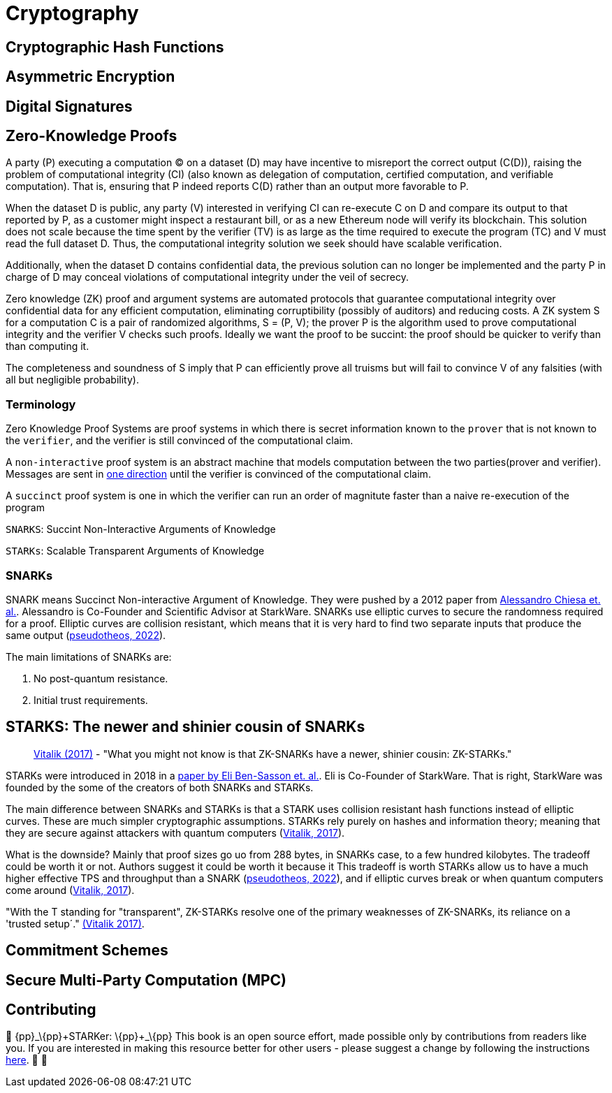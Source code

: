 :pp: {plus}{plus}

[id="cryptography"]

= Cryptography

== Cryptographic Hash Functions
== Asymmetric Encryption
== Digital Signatures
== Zero-Knowledge Proofs

A party (P) executing a computation (C) on a dataset (D) may have incentive to misreport the correct output (C(D)), raising the problem of computational integrity (CI) (also known as delegation of computation, certified computation, and verifiable computation). That is, ensuring that P indeed reports C(D) rather than an output more favorable to P.

When the dataset D is public, any party (V) interested in verifying CI can re-execute C on D and compare its output to that reported by P, as a customer might inspect a restaurant bill, or as a new Ethereum node will verify its blockchain.  This solution does not scale because the time spent by the verifier (TV) is as large as the time required to execute the program (TC) and V must read the full dataset D. Thus, the computational integrity solution we seek should have scalable verification.

Additionally, when the dataset D contains confidential data, the previous solution can no longer be implemented and the
party P in charge of D may conceal violations of computational integrity under the veil of secrecy.

Zero knowledge (ZK) proof and argument systems are automated protocols that guarantee computational integrity over confidential data for any efficient computation, eliminating corruptibility (possibly of auditors) and reducing costs. A ZK system S for a computation C is a pair of randomized algorithms, S = (P, V); the prover P is the algorithm used to prove computational integrity and the verifier V checks such proofs. Ideally we want the proof to be succint: the proof should be quicker to verify than than computing it.

The completeness and soundness of S imply that P can efficiently prove all truisms but will fail to convince V of any falsities (with all but negligible probability).

=== Terminology

Zero Knowledge Proof Systems are proof systems in which there is secret information known to the `prover` that is not known to the `verifier`, and the verifier is still convinced of the computational claim.

A `non-interactive` proof system is an abstract machine that models computation between the two parties(prover and verifier).
Messages are sent in https://www.youtube.com/watch?v=QJO3ROT-A4E[one direction] until the verifier is convinced of the computational claim.

A `succinct` proof system is one in which the verifier can run an order of magnitute faster than a naive re-execution of the program

`SNARKS`: Succint Non-Interactive Arguments of Knowledge

`STARKs`: Scalable Transparent Arguments of Knowledge

=== SNARKs

SNARK means Succinct Non-interactive Argument of Knowledge. They were pushed by a 2012 paper from https://dl.acm.org/doi/10.1145/2090236.2090263[Alessandro Chiesa et. al.]. Alessandro is Co-Founder and Scientific Advisor at StarkWare.  SNARKs use elliptic curves to secure the randomness required for a proof. Elliptic curves are collision resistant, which means that it is very hard to find two separate inputs that produce the same output (https://pseudotheos.mirror.xyz/_LAi4cCFz2gaC-3WgNmri1eTvckA32L7v31A8saJvqg[pseudotheos, 2022]).

The main limitations of SNARKs are:

. No post-quantum resistance.
. Initial trust requirements.

[#starks]
== STARKS: The newer and shinier cousin of SNARKs

____
https://vitalik.ca/general/2017/11/09/starks_part_1.html[Vitalik (2017)] - "What you might not know is that ZK-SNARKs have a newer, shinier cousin: ZK-STARKs."
____

STARKs were introduced in 2018 in a https://eprint.iacr.org/2018/046.pdf[paper by Eli Ben-Sasson et. al.]. Eli is Co-Founder of StarkWare. That is right, StarkWare was founded by the some of the creators of both SNARKs and STARKs.

The main difference between SNARKs and STARKs is that a STARK uses collision resistant hash functions instead of elliptic curves. These are much simpler cryptographic assumptions. STARKs rely purely on hashes and information theory; meaning that they are secure against attackers with quantum computers (https://vitalik.ca/general/2017/11/09/starks_part_1.html[Vitalik, 2017]).

What is the downside? Mainly that proof sizes go uo from 288 bytes, in SNARKs case, to a few hundred kilobytes. The tradeoff could be worth it or not. Authors suggest it could be worth it because it  This tradeoff is worth STARKs allow us to have a much higher effective TPS and throughput than a SNARK (https://pseudotheos.mirror.xyz/_LAi4cCFz2gaC-3WgNmri1eTvckA32L7v31A8saJvqg[pseudotheos, 2022]), and if elliptic curves break or when quantum computers come around (https://vitalik.ca/general/2017/11/09/starks_part_1.html[Vitalik, 2017]).

"With the T standing for "transparent", ZK-STARKs resolve one of the primary weaknesses of ZK-SNARKs, its reliance on a 'trusted setup´." https://vitalik.ca/general/2017/11/09/starks_part_1.html[(Vitalik 2017)].

== Commitment Schemes
== Secure Multi-Party Computation (MPC)

== Contributing

🎯 \{pp}+_\{pp}+STARKer: \{pp}+_\{pp}+ This book is an open source effort, made possible only by contributions from readers like you. If you are interested in making this resource better for other users - please suggest a change by following the instructions https://github.com/starknet-edu/starknetbook/blob/antora-front/CONTRIBUTING.adoc[here]. 🎯 🎯
